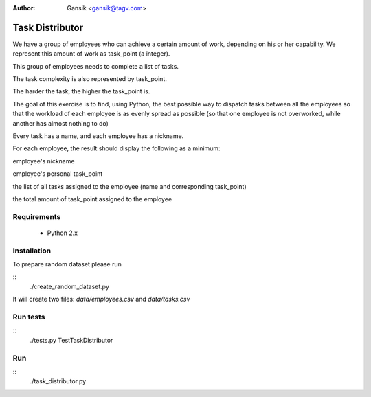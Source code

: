 :Author:
	Gansik <gansik@tagv.com>

Task Distributor
================

We have a group of employees who can achieve a certain amount of work, depending on his or her capability.  We represent this amount of work as task_point (a integer).

This group of employees needs to complete a list of tasks.

The task complexity is also represented by task_point.

The harder the task, the higher the task_point is.

The goal of this exercise is to find, using Python, the best possible way to dispatch tasks between all the employees so that the workload of each employee is as evenly spread as possible (so that one employee is not overworked, while another has almost nothing to do)

Every task has a name, and each employee has a nickname.

For each employee, the result should display the following as a minimum:

employee's nickname

employee's personal task_point

the list of all tasks assigned to the employee (name and corresponding task_point)

the total amount of task_point assigned to the employee


Requirements
------------

 * Python 2.x

Installation
------------

To prepare random dataset please run

::
    ./create_random_dataset.py


It will create two files: `data/employees.csv` and `data/tasks.csv`



Run tests
---------

::
    ./tests.py TestTaskDistributor

Run
---

::
    ./task_distributor.py

